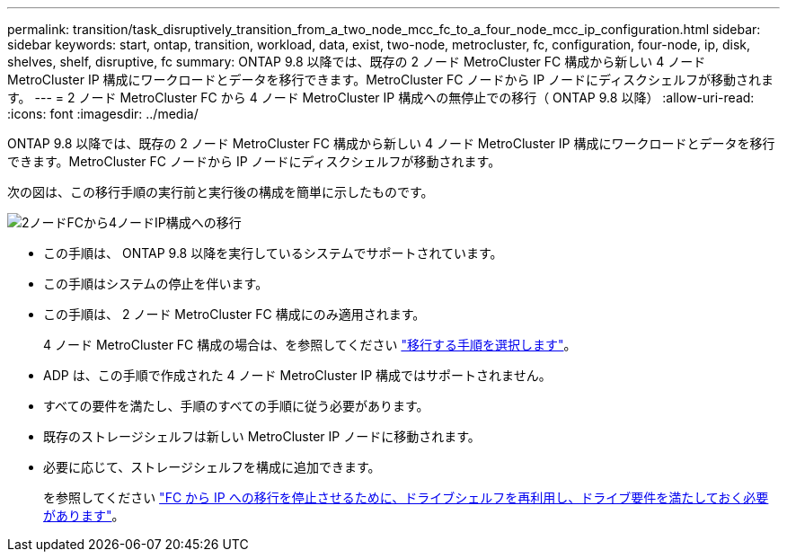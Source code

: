 ---
permalink: transition/task_disruptively_transition_from_a_two_node_mcc_fc_to_a_four_node_mcc_ip_configuration.html 
sidebar: sidebar 
keywords: start, ontap, transition, workload, data, exist, two-node, metrocluster, fc, configuration, four-node, ip, disk, shelves, shelf, disruptive, fc 
summary: ONTAP 9.8 以降では、既存の 2 ノード MetroCluster FC 構成から新しい 4 ノード MetroCluster IP 構成にワークロードとデータを移行できます。MetroCluster FC ノードから IP ノードにディスクシェルフが移動されます。 
---
= 2 ノード MetroCluster FC から 4 ノード MetroCluster IP 構成への無停止での移行（ ONTAP 9.8 以降）
:allow-uri-read: 
:icons: font
:imagesdir: ../media/


[role="lead"]
ONTAP 9.8 以降では、既存の 2 ノード MetroCluster FC 構成から新しい 4 ノード MetroCluster IP 構成にワークロードとデータを移行できます。MetroCluster FC ノードから IP ノードにディスクシェルフが移動されます。

次の図は、この移行手順の実行前と実行後の構成を簡単に示したものです。

image::../media/transition_2n_begin_to_end.png[2ノードFCから4ノードIP構成への移行]

* この手順は、 ONTAP 9.8 以降を実行しているシステムでサポートされています。
* この手順はシステムの停止を伴います。
* この手順は、 2 ノード MetroCluster FC 構成にのみ適用されます。
+
4 ノード MetroCluster FC 構成の場合は、を参照してください link:concept_choosing_your_transition_procedure_mcc_transition.html["移行する手順を選択します"]。

* ADP は、この手順で作成された 4 ノード MetroCluster IP 構成ではサポートされません。
* すべての要件を満たし、手順のすべての手順に従う必要があります。
* 既存のストレージシェルフは新しい MetroCluster IP ノードに移動されます。
* 必要に応じて、ストレージシェルフを構成に追加できます。
+
を参照してください link:concept_requirements_for_fc_to_ip_transition_2n_mcc_transition.html["FC から IP への移行を停止させるために、ドライブシェルフを再利用し、ドライブ要件を満たしておく必要があります"]。



